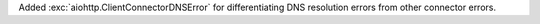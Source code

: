 Added :exc:`aiohttp.ClientConnectorDNSError` for differentiating DNS resolution errors from other connector errors.
